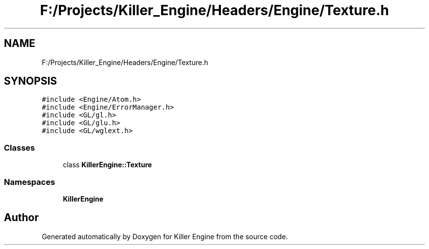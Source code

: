 .TH "F:/Projects/Killer_Engine/Headers/Engine/Texture.h" 3 "Wed Jun 6 2018" "Killer Engine" \" -*- nroff -*-
.ad l
.nh
.SH NAME
F:/Projects/Killer_Engine/Headers/Engine/Texture.h
.SH SYNOPSIS
.br
.PP
\fC#include <Engine/Atom\&.h>\fP
.br
\fC#include <Engine/ErrorManager\&.h>\fP
.br
\fC#include <GL/gl\&.h>\fP
.br
\fC#include <GL/glu\&.h>\fP
.br
\fC#include <GL/wglext\&.h>\fP
.br

.SS "Classes"

.in +1c
.ti -1c
.RI "class \fBKillerEngine::Texture\fP"
.br
.in -1c
.SS "Namespaces"

.in +1c
.ti -1c
.RI " \fBKillerEngine\fP"
.br
.in -1c
.SH "Author"
.PP 
Generated automatically by Doxygen for Killer Engine from the source code\&.
